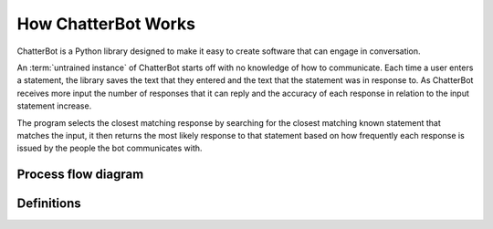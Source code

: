 ====================
How ChatterBot Works
====================

ChatterBot is a Python library designed to make it easy to create software that can engage in conversation.

An :term:`untrained instance` of ChatterBot starts off with no knowledge of how to communicate.
Each time a user enters a statement, the library saves the text that they entered and the text
that the statement was in response to. As ChatterBot receives more input the number of responses
that it can reply and the accuracy of each response in relation to the input statement increase.

The program selects the closest matching response by searching for the closest matching known
statement that matches the input, it then returns the most likely response to that statement
based on how frequently each response is issued by the people the bot communicates with.

..  _process_flow_diagram:

Process flow diagram
====================

.. image:: _static/chatterbot-process-flow.svg

Definitions
===========

.. glossary::

   untrained instance
      An untrained instance of the chat bot has an empty database.
